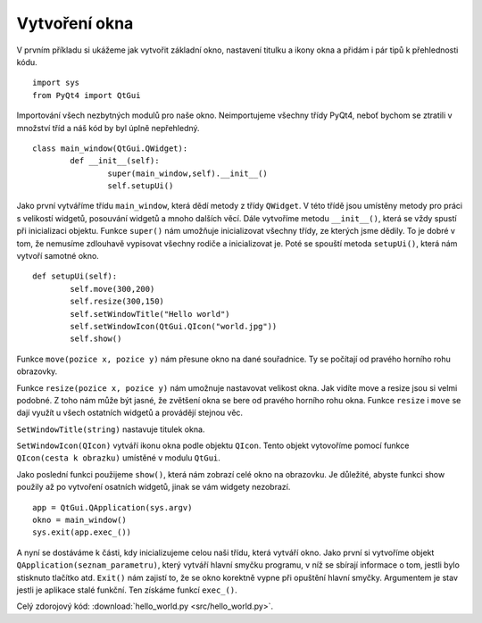 ﻿Vytvoření okna
===============

V prvním příkladu si ukážeme jak vytvořit základní okno, nastavení titulku a
ikony okna a přidám i pár tipů k přehlednosti kódu.	::

	import sys
	from PyQt4 import QtGui

Importování všech nezbytných modulů pro naše okno. Neimportujeme všechny třídy
PyQt4, neboť bychom se ztratili v množství tříd a náš kód by byl úplně
nepřehledný.	::	


	class main_window(QtGui.QWidget):
		def __init__(self):
			super(main_window,self).__init__()
			self.setupUi()

			
Jako první vytváříme třídu ``main_window``, která dědí metody z třídy
``QWidget``. V této třídě jsou umístěny metody pro práci s velikostí widgetů,
posouvání widgetů a mnoho dalších věcí. Dále vytvoříme metodu ``__init__()``,
která se vždy spustí při inicializaci objektu. Funkce ``super()`` nám umožňuje
inicializovat všechny třídy, ze kterých jsme dědily. To je dobré v tom, že
nemusíme zdlouhavě vypisovat všechny rodiče a inicializovat je. Poté se spouští
metoda ``setupUi()``, která nám vytvoří samotné okno.	::
	

	def setupUi(self):
		self.move(300,200)
		self.resize(300,150)
		self.setWindowTitle("Hello world")
		self.setWindowIcon(QtGui.QIcon("world.jpg"))
		self.show()

		
Funkce ``move(pozice x, pozice y)`` nám přesune okno na dané souřadnice. Ty se
počítají od pravého horního rohu obrazovky. 

Funkce ``resize(pozice x, pozice y)``
nám umožnuje nastavovat velikost okna. Jak vidíte move a resize jsou si velmi
podobné. Z toho nám může být jasné, že zvětšení okna se bere od pravého horního
rohu okna. Funkce ``resize`` i ``move`` se dají využít u všech ostatních widgetů a
provádějí stejnou věc. 

``SetWindowTitle(string)`` nastavuje titulek okna.

``SetWindowIcon(QIcon)`` vytváří ikonu okna podle objektu ``QIcon``. Tento objekt
vytovoříme pomocí funkce ``QIcon(cesta k obrazku)`` umístěné v modulu ``QtGui``. 

Jako poslední funkci použijeme ``show()``, která nám zobrazí celé okno na
obrazovku. Je důležité, abyste funkci show použily až po vytvoření osatních
widgetů, jinak se vám widgety nezobrazí. ::

    app = QtGui.QApplication(sys.argv)
    okno = main_window()
    sys.exit(app.exec_())
	
A nyní se dostáváme k části, kdy inicializujeme celou naši třídu, která vytváří
okno. Jako první si vytvoříme objekt ``QApplication(seznam_parametru)``, který
vytváří hlavní smyčku programu, v níž se sbírají informace o tom, jestli bylo
stisknuto tlačítko atd. ``Exit()`` nám zajistí to, že se okno korektně vypne při
opuštění hlavní smyčky. Argumentem je stav jestli je aplikace stalé funkční.
Ten získáme funkcí ``exec_()``.

.. image:: img/okna.png

Celý zdorojový kód: :download:`hello_world.py <src/hello_world.py>`.
